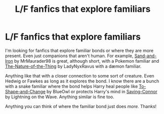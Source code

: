#+TITLE: L/F fanfics that explore familiars

* L/F fanfics that explore familiars
:PROPERTIES:
:Author: jengk
:Score: 8
:DateUnix: 1578210170.0
:DateShort: 2020-Jan-05
:FlairText: Request
:END:
I'm looking for fanfics that explore familiar bonds or where they are more present. Even just companions that aren't human. For example, [[https://www.fanfiction.net/s/12327444/1/Sand-and-Iron][Sand-and-Iron]] by MrMaurader98 is great, although short, with a Pokemon familiar and [[https://www.fanfiction.net/s/7354748/1/The-Nature-of-the-Thing][The-Nature-of-the-Thing]] by LadyNyxRavus with a dæmon familiar.

Anything like that with a closer connection to some sort of creature. Even Hedwig or Fawkes as long as it explores the bond. I know there are a bunch with a snake familiar where the bond helps Harry heal people like [[https://www.fanfiction.net/s/6413108/1/To-Shape-and-Change][To-Shape-and-Change]] by BlueOwl or protects Harry's mind in [[https://www.fanfiction.net/s/2580283/1/Saving-Connor][Saving-Connor]] by Lightning on the Wave. Anything similar is fine too.

Anything you can think of where the familiar bond just does /more./ Thanks!

